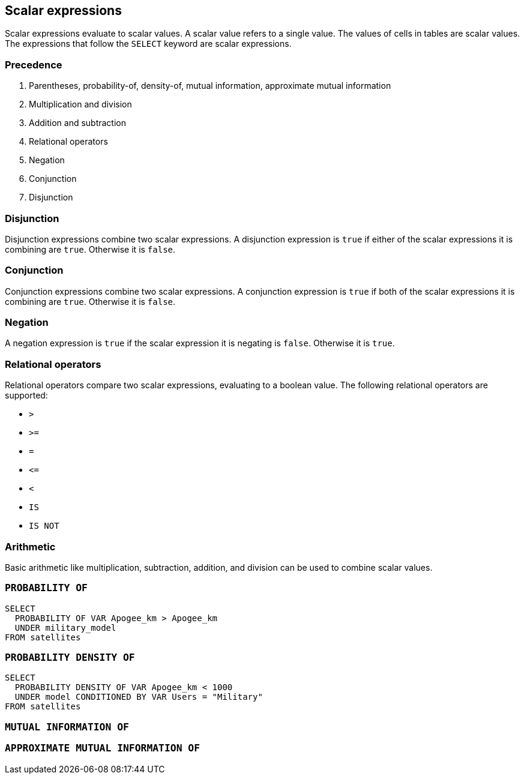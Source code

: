 == Scalar expressions

Scalar expressions evaluate to scalar values. A scalar value refers to a single value. The values of cells in tables are scalar values. The expressions that follow the `+SELECT+` keyword are scalar expressions.

=== Precedence

1. Parentheses, probability-of, density-of, mutual information, approximate mutual information
2. Multiplication and division
3. Addition and subtraction
4. Relational operators
5. Negation
6. Conjunction
7. Disjunction

=== Disjunction

Disjunction expressions combine two scalar expressions. A disjunction expression is `+true+` if either of the scalar expressions it is combining are `+true+`. Otherwise it is `+false+`.

=== Conjunction

Conjunction expressions combine two scalar expressions. A conjunction expression is `+true+` if both of the scalar expressions it is combining are `+true+`. Otherwise it is `+false+`.

=== Negation

A negation expression is `+true+` if the scalar expression it is negating is `+false+`. Otherwise it is `+true+`.

=== Relational operators

Relational operators compare two scalar expressions, evaluating to a boolean value. The following relational operators are supported:

* `+>+`
* `+>=+`
* `+=+`
* `+<=+`
* `+<+`
* `+IS+`
* `+IS NOT+`

=== Arithmetic

Basic arithmetic like multiplication, subtraction, addition, and division can be used to combine scalar values.

=== `+PROBABILITY OF+`

[example]
====
[source,gensql]
----
SELECT
  PROBABILITY OF VAR Apogee_km > Apogee_km
  UNDER military_model
FROM satellites
----
====

=== `+PROBABILITY DENSITY OF+`

[example]
====
[source,gensql]
----
SELECT
  PROBABILITY DENSITY OF VAR Apogee_km < 1000
  UNDER model CONDITIONED BY VAR Users = "Military"
FROM satellites
----
====

=== `+MUTUAL INFORMATION OF+`

=== `+APPROXIMATE MUTUAL INFORMATION OF+`
